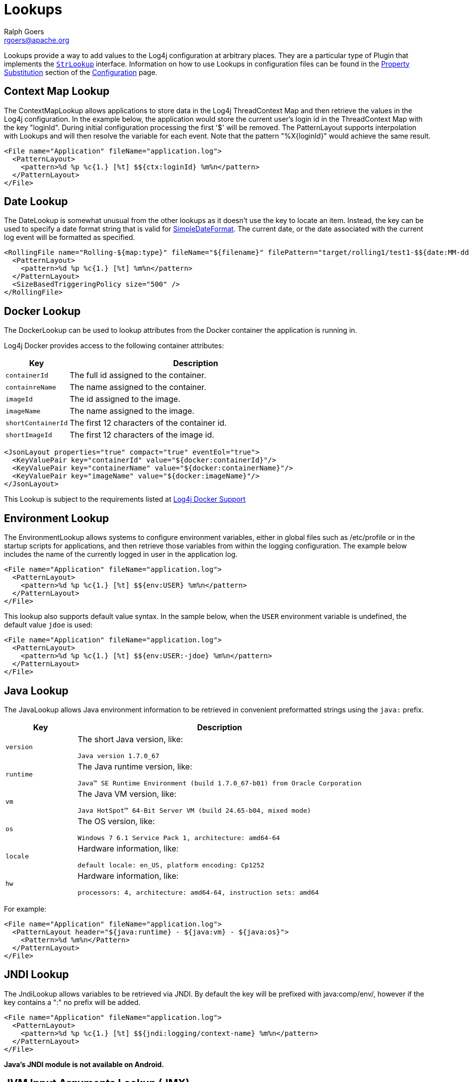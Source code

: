 ////
    Licensed to the Apache Software Foundation (ASF) under one or more
    contributor license agreements. See the NOTICE file distributed with
    this work for additional information regarding copyright ownership.
    The ASF licenses this file to You under the Apache License, Version 2.0
    (the "License"); you may not use this file except in compliance with
    the License. You may obtain a copy of the License at

        https://www.apache.org/licenses/LICENSE-2.0

    Unless required by applicable law or agreed to in writing, software
    distributed under the License is distributed on an "AS IS" BASIS,
    WITHOUT WARRANTIES OR CONDITIONS OF ANY KIND, either express or implied.
    See the License for the specific language governing permissions and
    limitations under the License.
////
= Lookups
Ralph Goers <rgoers@apache.org>

Lookups provide a way to add values to the Log4j configuration at
arbitrary places. They are a particular type of Plugin that implements
the
link:../log4j-core/apidocs/org/apache/logging/log4j/core/lookup/StrLookup.html[`StrLookup`]
interface. Information on how to use Lookups in configuration files can
be found in the link:configuration.html#PropertySubstitution[Property
Substitution] section of the link:configuration.html[Configuration]
page.

[#ContextMapLookup]
== Context Map Lookup

The ContextMapLookup allows applications to store data in the Log4j
ThreadContext Map and then retrieve the values in the Log4j
configuration. In the example below, the application would store the
current user's login id in the ThreadContext Map with the key "loginId".
During initial configuration processing the first '$' will be removed.
The PatternLayout supports interpolation with Lookups and will then
resolve the variable for each event. Note that the pattern
"%X\{loginId}" would achieve the same result.

[source,xml]
----
<File name="Application" fileName="application.log">
  <PatternLayout>
    <pattern>%d %p %c{1.} [%t] $${ctx:loginId} %m%n</pattern>
  </PatternLayout>
</File>
----

[#DateLookup]
== Date Lookup

The DateLookup is somewhat unusual from the other lookups as it doesn't
use the key to locate an item. Instead, the key can be used to specify a
date format string that is valid for
http://docs.oracle.com/javase/6/docs/api/java/text/SimpleDateFormat.html[SimpleDateFormat].
The current date, or the date associated with the current log event will
be formatted as specified.

[source,xml]
----
<RollingFile name="Rolling-${map:type}" fileName="${filename}" filePattern="target/rolling1/test1-$${date:MM-dd-yyyy}.%i.log.gz">
  <PatternLayout>
    <pattern>%d %p %c{1.} [%t] %m%n</pattern>
  </PatternLayout>
  <SizeBasedTriggeringPolicy size="500" />
</RollingFile>
----

[#DockerLookup]
== Docker Lookup

The DockerLookup can be used to lookup attributes from the Docker container the application is running in.

Log4j Docker provides access to the following container attributes:
[cols="1m,4a"]
|===
|Key |Description

|containerId
|The full id assigned to the container.

|containreName
|The name assigned to the container.

|imageId
|The id assigned to the image.

|imageName
|The name assigned to the image.

|shortContainerId
|The first 12 characters of the container id.

|shortImageId
|The first 12 characters of the image id.
|===

----
<JsonLayout properties="true" compact="true" eventEol="true">
  <KeyValuePair key="containerId" value="${docker:containerId}"/>
  <KeyValuePair key="containerName" value="${docker:containerName}"/>
  <KeyValuePair key="imageName" value="${docker:imageName}"/>
</JsonLayout>
----

This Lookup is subject to the requirements listed at link:../log4j-docker/index.html[Log4j Docker Support]

[#EnvironmentLookup]
== Environment Lookup

The EnvironmentLookup allows systems to configure environment variables,
either in global files such as /etc/profile or in the startup scripts
for applications, and then retrieve those variables from within the
logging configuration. The example below includes the name of the
currently logged in user in the application log.

[source,xml]
----
<File name="Application" fileName="application.log">
  <PatternLayout>
    <pattern>%d %p %c{1.} [%t] $${env:USER} %m%n</pattern>
  </PatternLayout>
</File>
----

This lookup also supports default value syntax. In the sample below,
when the `USER` environment variable is undefined, the default value
`jdoe` is used:

[source,xml]
----
<File name="Application" fileName="application.log">
  <PatternLayout>
    <pattern>%d %p %c{1.} [%t] $${env:USER:-jdoe} %m%n</pattern>
  </PatternLayout>
</File>
----

[#JavaLookup]
== Java Lookup

The JavaLookup allows Java environment information to be retrieved in
convenient preformatted strings using the `java:` prefix.

[cols="1m,4a"]
|===
|Key |Description

|version
|The short Java version, like:

`Java version 1.7.0_67`

|runtime
|The Java runtime version, like:

`Java(TM) SE Runtime Environment (build 1.7.0_67-b01) from Oracle Corporation`

|vm
|The Java VM version, like:

`Java HotSpot(TM) 64-Bit Server VM (build 24.65-b04, mixed mode)`

|os
|The OS version, like:

`Windows 7 6.1 Service Pack 1, architecture: amd64-64`

|locale
|Hardware information, like:

`default locale: en_US, platform encoding: Cp1252`

|hw
|Hardware information, like:

`processors: 4, architecture: amd64-64, instruction sets: amd64`

|===

For example:

[source,xml]
----
<File name="Application" fileName="application.log">
  <PatternLayout header="${java:runtime} - ${java:vm} - ${java:os}">
    <Pattern>%d %m%n</Pattern>
  </PatternLayout>
</File>
----

[#JndiLookup]
== JNDI Lookup

The JndiLookup allows variables to be retrieved via JNDI. By default the
key will be prefixed with java:comp/env/, however if the key contains a
":" no prefix will be added.

[source,xml]
----
<File name="Application" fileName="application.log">
  <PatternLayout>
    <pattern>%d %p %c{1.} [%t] $${jndi:logging/context-name} %m%n</pattern>
  </PatternLayout>
</File>
----

*Java's JNDI module is not available on Android.*

[#JmxRuntimeInputArgumentsLookup]
== JVM Input Arguments Lookup (JMX)

Maps JVM input arguments -- but not _main_ arguments -- using JMX to
acquire the JVM arguments.

Use the prefix `jvmrunargs` to access JVM arguments.

See the Javadocs for
https://docs.oracle.com/javase/8/docs/api/java/lang/management/RuntimeMXBean.html#getInputArguments--[java.lang.management.RuntimeMXBean.getInputArguments()].

*Java's JMX module is not available on Android or on Google App Engine.*

[#Log4jConfigLookup]
== Log4j Configuration Location Lookup

Log4j configuration properties. The expressions
`${log4j:configLocation}` and `${log4j:configParentLocation}`
respectively provide the absolute path to the log4j configuration file
and its parent folder.

The example below uses this lookup to place log files in a directory
relative to the log4j configuration file.

[source,xml]
----
<File name="Application" fileName="${log4j:configParentLocation}/logs/application.log">
  <PatternLayout>
    <pattern>%d %p %c{1.} [%t] %m%n</pattern>
  </PatternLayout>
</File>
----

[#LowerLookup]
== Lower Lookup

The LowerLookup converts the passed in argument to lower case. Presumably the value will be the
result of a nested lookup.

[source,xml]
----
<File name="Application" fileName="application.log">
  <PatternLayout>
    <pattern>%d %p %c{1.} [%t] $${lower:{${spring:spring.application.name}} %m%n</pattern>
  </PatternLayout>
</File>
----

[#AppMainArgsLookup]
== Main Arguments Lookup (Application)

This lookup requires that you manually provide the main arguments of the
application to Log4j:

[source,java]
----
import org.apache.logging.log4j.core.lookup.MainMapLookup;

public static void main(String args[]) {
  MainMapLookup.setMainArguments(args);
  ...
}
----

If the main arguments have been set, this lookup allows applications to
retrieve these main argument values from within the logging
configuration. The key that follows the `main:` prefix can either be a
0-based index into the argument list, or a string, where
`${main:myString}` is substituted with the value that follows `myString`
in the main argument list.

For example, suppose the static void main String[] arguments are:

....
--file foo.txt --verbose -x bar
....

Then the following substitutions are possible:

[cols="m,m"]
|===
|Expression |Result

|${main:0}
|--file

|${main:1}
|foo.txt

|${main:2}
|--verbose

|${main:3}
|-x

|${main:4}
|bar

|${main:--file}
|foo.txt

|${main:-x}
|bar

|${main:bar}
|null
|===

Example usage:

[source,xml]
----
<File name="Application" fileName="application.log">
  <PatternLayout header="File: ${main:--file}">
    <Pattern>%d %m%n</Pattern>
  </PatternLayout>
</File>
----

[#MapLookup]
== Map Lookup

The MapLookup serves several purposes.

1.  Provide the base for Properties declared in the configuration file.
2.  Retrieve values from MapMessages in LogEvents.
3.  Retrieve values set with
link:../log4j-core/apidocs/org/apache/logging/log4j/core/lookup/MapLookup.html#setMainArguments%28java.lang.String%5B%5D%29[MapLookup.setMainArguments(String[])]

The first item simply means that the MapLookup is used to substitute
properties that are defined in the configuration file. These variables
are specified without a prefix - e.g. `${name}`. The second usage allows
a value from the current
link:../log4j-api/apidocs/org/apache/logging/log4j/message/MapMessage.html[`MapMessage`],
if one is part of the current log event, to be substituted. In the
example below the RoutingAppender will use a different
RollingFileAppender for each unique value of the key named "type" in the
MapMessage. Note that when used this way a value for "type" should be
declared in the properties declaration to provide a default value in
case the message is not a MapMessage or the MapMessage does not contain
the key. See the link:configuration.html#PropertySubstitution[Property
Substitution] section of the link:configuration.html[Configuration]
page for information on how to set the default values.

[source,xml]
----
<Routing name="Routing">
  <Routes pattern="$${map:type}">
    <Route>
      <RollingFile name="Rolling-${map:type}" fileName="${filename}"
                   filePattern="target/rolling1/test1-${map:type}.%i.log.gz">
        <PatternLayout>
          <pattern>%d %p %c{1.} [%t] %m%n</pattern>
        </PatternLayout>
        <SizeBasedTriggeringPolicy size="500" />
      </RollingFile>
    </Route>
  </Routes>
</Routing>
----

The marker lookup allows you to use markers in interesting
configurations like a routing appender. Consider the following YAML
configuration and code that logs to different files based on markers:

[source,yaml]
----
Configuration:
  status: debug

  Appenders:
    Console:
    RandomAccessFile:
      - name: SQL_APPENDER
        fileName: logs/sql.log
        PatternLayout:
          Pattern: "%d{ISO8601_BASIC} %-5level %logger{1} %X %msg%n"
      - name: PAYLOAD_APPENDER
        fileName: logs/payload.log
        PatternLayout:
          Pattern: "%d{ISO8601_BASIC} %-5level %logger{1} %X %msg%n"
      - name: PERFORMANCE_APPENDER
        fileName: logs/performance.log
        PatternLayout:
          Pattern: "%d{ISO8601_BASIC} %-5level %logger{1} %X %msg%n"

    Routing:
      name: ROUTING_APPENDER
      Routes:
        pattern: "$${marker:}"
        Route:
        - key: PERFORMANCE
          ref: PERFORMANCE_APPENDER
        - key: PAYLOAD
          ref: PAYLOAD_APPENDER
        - key: SQL
          ref: SQL_APPENDER

  Loggers:
    Root:
      level: trace
      AppenderRef:
        - ref: ROUTING_APPENDER
----

[source,java]
----
public static final Marker SQL = MarkerFactory.getMarker("SQL");
public static final Marker PAYLOAD = MarkerFactory.getMarker("PAYLOAD");
public static final Marker PERFORMANCE = MarkerFactory.getMarker("PERFORMANCE");

final Logger logger = LoggerFactory.getLogger(Logger.ROOT_LOGGER_NAME);

logger.info(SQL, "Message in Sql.log");
logger.info(PAYLOAD, "Message in Payload.log");
logger.info(PERFORMANCE, "Message in Performance.log");
----

Note the key part of the configuration is `pattern: "$${marker:}"`. This
will produce three log files, each with a log event for a specific
marker. Log4j will route the log event with the `SQL` marker to
`sql.log`, the log event with the `PAYLOAD` marker to `payload.log`, and
so on.

You can use the notation `"${marker:name}"` and `"$${marker:name}"` to
check for the existence of a marker where `name` is the marker name. If
the marker exists, the expression returns the name, otherwise `null`.

[#StructuredDataLookup]
== Structured Data Lookup

The StructuredDataLookup is very similar to the MapLookup in that it
will retrieve values from StructuredDataMessages. In addition to the Map
values it will also return the name portion of the id (not including the
enterprise number) and the type field. The main difference between the
example below and the example for MapMessage is that the "type" is an
attribute of the
link:../log4j-api/apidocs/org/apache/logging/log4j/message/StructuredDataMessage.html[StructuredDataMessage]
while "type" would have to be an item in the Map in a MapMessage.

[source,xml]
----
<Routing name="Routing">
  <Routes pattern="$${sd:type}">
    <Route>
      <RollingFile name="Rolling-${sd:type}" fileName="${filename}"
                   filePattern="target/rolling1/test1-${sd:type}.%i.log.gz">
        <PatternLayout>
          <pattern>%d %p %c{1.} [%t] %m%n</pattern>
        </PatternLayout>
        <SizeBasedTriggeringPolicy size="500" />
      </RollingFile>
    </Route>
  </Routes>
</Routing>
----

[#SpringLookup]
== Spring Boot Lookup

The Spring Boot Lookup retrieves the values of Spring properties from the Spring configuration. This Lookup
will return null values until Spring Boot initializes application logging.

[source,xml]
----
<File name="Application" fileName="application.log">
  <PatternLayout>
    <pattern>%d %p %c{1.} [%t] $${spring:spring.application.name} %m%n</pattern>
  </PatternLayout>
</File>
----

This Lookup requires log4j-spring-cloud-config-client be included in the application.

[#SystemPropertiesLookup]
== System Properties Lookup

As it is quite common to define values inside and outside the
application by using System Properties, it is only natural that they
should be accessible via a Lookup. As system properties are often
defined outside the application it would be quite common to see
something like:

[source,xml]
----
<Appenders>
  <File name="ApplicationLog" fileName="${sys:logPath}/app.log"/>
</Appenders>
----

This lookup also supports default value syntax. In the sample below,
when the `logPath` system property is undefined, the default value
`/var/logs` is used:

[source,xml]
----
<Appenders>
  <File name="ApplicationLog" fileName="${sys:logPath:-/var/logs}/app.log"/>
</Appenders>
----

[#UpperLookup]
== Upper Lookup

The LowerLookup converts the passed in argument to upper case. Presumably the value will be the
result of a nested lookup.

[source,xml]
----
<File name="Application" fileName="application.log">
  <PatternLayout>
    <pattern>%d %p %c{1.} [%t] $${upper:{${spring:spring.application.name}} %m%n</pattern>
  </PatternLayout>
</File>
----

[#WebLookup]
== Web Lookup

The WebLookup allows applications to retrieve variables that are
associated with the ServletContext. In addition to being able to
retrieve various fields in the ServletContext, WebLookup supports
looking up values stored as attributes or configured as initialization
parameters. The following table lists various keys that can be
retrieved:

[cols="1m,4"]
|===
|Key |Description

|attr._name_
|Returns the ServletContext attribute with the specified name

|request.attr._name_
|Returns the ServletRequest attribute with the specified name - requires Log4jServletFilter

|header._name_
|Returns the HttpServletRequest header with the specified name - requires Log4jServletFilter

|cookie._name_
|Returns the HttpServletRequest cookie with the specified name - requires Log4jServletFilter

|header._name_
|Returns the HttpServletRequest header with the specified name - requires Log4jServletFilter

|request._method_
|Returns the HttpServletRequest method - requires Log4jServletFilter

|request._uri_
|Returns the HttpServletRequest URI - requires Log4jServletFilter

|request._url_
|Returns the HttpServletRequest URL - requires Log4jServletFilter

|request._remoteAddress_
|Returns the HttpServletRequest remote address - requires Log4jServletFilter

|request._remoteHost_
|Returns the HttpServletRequest remote host - requires Log4jServletFilter

|request.parameter._name_
|Returns the HttpServletRequest parameter - requires Log4jServletFilter

|request.principal
|Returns the HttpServletRequest principal name - requires Log4jServletFilter

|session.id
|Returns the HttpSession id or null if none is started - requires Log4jServletFilter

|contextPath
|The context path of the web application

|effectiveMajorVersion
|Gets the major version of the Servlet specification that the application
represented by this ServletContext is based on.

|effectiveMinorVersion
|Gets the minor version of the Servlet specification that the application
represented by this ServletContext is based on.

|initParam._name_
|Returns the ServletContext initialization parameter with the specified name

|majorVersion
|Returns the major version of the Servlet API that this servlet container supports.

|minorVersion
|Returns the minor version of the Servlet API that this servlet container supports.

|rootDir
|Returns the result of calling getRealPath with a value of "/".

|serverInfo
|Returns the name and version of the servlet container on which the servlet is running.

|servletContextName
|Returns the name of the web application as defined in the display-name element of the deployment descriptor
|===

Any other key names specified will first be checked to see if a
ServletContext attribute exists with that name and then will be checked
to see if an initialization parameter of that name exists. If the key is
located then the corresponding value will be returned.

[source,xml]
----
<Appenders>
  <File name="ApplicationLog" fileName="${web:rootDir}/app.log"/>
</Appenders>
----

=== Request lookups and asynchronous calls

Servlet 3.0 supports asynchronous calls, by default the request tracking - and therefore request related lookups,
will not work. To make it work you can extract the servlet context attribute `log4j.requestExecutor` which
is a `BiConsumer<ServletRequest, Runnable>` and call it passing the correct request and task to execute
synchronously. During this task execution the lookups will be set up properly:

[source,java]
----
@GET // example using JAX-RS asynchronous feature backed by servlet AsyncContext
public void get(@Suspended AsyncResponse response,
                @Context ServletContext context,
                @Context ServletRequest request) {
   final BiConsumer<ServletRequest, Runnable> log4jWrapper =
        (BiConsumer<ServletRequest, Runnable>) context.getAttribute("log4j.requestExecutor");
   myThreadPool.submit(() -> log4jWrapper.accept(request, () -> response.resume(doInternalGet()));
}
----
